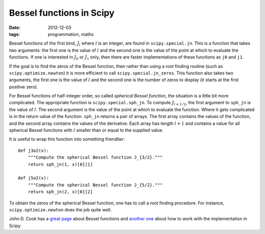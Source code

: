 Bessel functions in Scipy
=========================

:date: 2012-12-03
:tags: programmation, maths

Bessel functions of the first kind, :math:`J_l` where :math:`l` is an integer,
are found in ``scipy.special.jn``. This is a function that takes two arguments:
the first one is the value of :math:`l` and the second one is the value of the
point at which to evaluate the functions. If one is interested in :math:`J_0`
or :math:`J_1` only, then there are faster implementations of these functions
as ``j0`` and ``j1``.

If the goal is to find the zeros of the Bessel function, then rather than using
a root finding routine (such as ``scipy.optimize.newton``) it is more efficient
to call ``scipy.special.jn_zeros``. This function also takes two arguments, the
first one is the value of :math:`l` and the second one is the number of zeros
to display (it starts at the first positive zero).

For Bessel functions of half-integer order, so called *spherical Bessel
function*, the situation is a little bit more complicated. The appropriate
function is ``scipy.special.sph_jn``. To compute :math:`J_{l + 1/2}`, the first
argument to ``sph_jn`` is the value of :math:`l`. The second argument is the
value of the point at which to evaluate the function. Where it gets complicated
is in the return value of the function. ``sph_jn`` returns a pair of arrays.
The first array contains the values of the function, and the second array
contains the values of the derivative.  Each array has length :math:`l + 1` and
contains a value for all spherical Bessel functions with :math:`l` smaller than
or equal to the supplied value.

It is useful to wrap this function into something friendlier::

    def j3o2(x):
        """Compute the spherical Bessel function J_{3/2}."""
        return sph_jn(1, x)[0][1]

    def j5o2(x):
        """Compute the spherical Bessel function J_{5/2}."""
        return sph_jn(2, x)[0][2]

To obtain the zeros of the spherical Bessel function, one has to call a root
finding procedure. For instance, ``scipy.optimize.newton`` does the job quite
well.

John D. Cook has a `great page`_ about Bessel functions and `another one`_
about how to work with the implementation in Scipy.

.. _`great page`: http://www.johndcook.com/Bessel_functions.html
.. _`another one`: http://www.johndcook.com/Bessel_python.html

